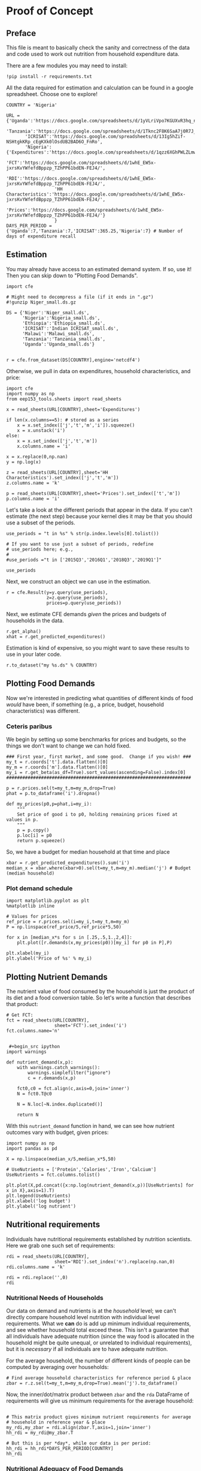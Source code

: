 * Proof of Concept
  :PROPERTIES:
  :EXPORT_FILE_NAME: ../Materials/Project4/proof_of_concept.ipynb
  :END:

** Preface
  This file is meant to basically check the sanity and correctness of
  the data and code used to work out nutrition from household
  expenditure data.

  There are a few modules you may need to install:
#+begin_src ipython
!pip install -r requirements.txt
#+end_src

  All the data required for estimation and calculation can be found
  in a google spreadsheet.  Choose one to explore!
#+begin_src ipython
COUNTRY = 'Nigeria'
#+end_src

#+begin_src ipython
URL = {'Uganda':'https://docs.google.com/spreadsheets/d/1yVLriVpo7KGUXvR3hq_n53XpXlD5NmLaH1oOMZyV0gQ/',
       'Tanzania':'https://docs.google.com/spreadsheets/d/1Tknc2F8K6SaA7j0R7J_NE8yJBTsCPPw77_Bfc04MY40/',
       'ICRISAT':'https://docs.google.com/spreadsheets/d/13Ig5hZif-NSHtgkKRp_cEgKXk0lOsdUB2BAD6O_FnRo',
       'Nigeria':{'Expenditures':'https://docs.google.com/spreadsheets/d/1qzz6XGhPWLZLmwjrUY4W9k9U2PYukWblQKXWu0l37C4/',
                  'FCT':'https://docs.google.com/spreadsheets/d/1whE_EW5x-jxrsKvYWfefdBppzp_TZhPP61bdEN-FEJ4/',
                  'RDI':'https://docs.google.com/spreadsheets/d/1whE_EW5x-jxrsKvYWfefdBppzp_TZhPP61bdEN-FEJ4/',
                  'HH Characteristics':'https://docs.google.com/spreadsheets/d/1whE_EW5x-jxrsKvYWfefdBppzp_TZhPP61bdEN-FEJ4/',
                  'Prices':'https://docs.google.com/spreadsheets/d/1whE_EW5x-jxrsKvYWfefdBppzp_TZhPP61bdEN-FEJ4/'}
                  }
DAYS_PER_PERIOD = {'Uganda':7,'Tanzania':7,'ICRISAT':365.25,'Nigeria':7} # Number of days of expenditure recall
#+end_src

** Estimation
   You may already have access to an estimated demand system.  If so,
   use it!  Then you can skip down to "Plotting Food Demands".
#+begin_src ipython
import cfe

# Might need to decompress a file (if it ends in ".gz")
#!gunzip Niger_small.ds.gz

DS = {'Niger':'Niger_small.ds',  
      'Nigeria':'Nigeria_small.ds',  
      'Ethiopia':'Ethiopia_small.ds',
      'ICRISAT':'Indian ICRISAT_small.ds',
      'Malawi':'Malawi_small.ds',
      'Tanzania':'Tanzania_small.ds',
      'Uganda':'Uganda_small.ds'}


r = cfe.from_dataset(DS[COUNTRY],engine='netcdf4')
#+end_src

   Otherwise, we pull in data on expenditures, household characteristics,
   and price:

#+begin_src ipython 
import cfe
import numpy as np
from eep153_tools.sheets import read_sheets

x = read_sheets(URL[COUNTRY],sheet='Expenditures')

if len(x.columns==5): # stored as a series
    x = x.set_index(['j','t','m','i']).squeeze()
    x = x.unstack('i')
else:    
    x = x.set_index(['j','t','m'])
    x.columns.name = 'i'
    
x = x.replace(0,np.nan)
y = np.log(x)

z = read_sheets(URL[COUNTRY],sheet='HH Characteristics').set_index(['j','t','m'])
z.columns.name = 'k'

p = read_sheets(URL[COUNTRY],sheet='Prices').set_index(['t','m'])
p.columns.name = 'i'
#+end_src

Let's take a look at the  different periods that appear in the
data. If you can't estimate (the next step) because your kernel dies
it may be that you should use a subset of the periods.
#+begin_src ipython
use_periods = "t in %s" % str(p.index.levels[0].tolist())

# If you want to use just a subset of periods, redefine
# use_periods here; e.g.,
#
#use_periods ="t in ['2015Q3','2016Q1','2018Q3','2019Q1']"

use_periods
#+end_src

Next, we construct an object we can use in the estimation.

#+begin_src ipython
r = cfe.Result(y=y.query(use_periods),
               z=z.query(use_periods),
               prices=p.query(use_periods))
#+end_src


Next, we estimate CFE demands /given/ the prices and budgets of households in the data.
#+begin_src ipython
r.get_alpha()
xhat = r.get_predicted_expenditures()
#+end_src

Estimation is kind of expensive, so you might want to save these
results to use in your later code.
#+begin_src ipython
r.to_dataset("my %s.ds" % COUNTRY)
#+end_src

** Plotting Food Demands
   Now we're interested in predicting what quantities of different
   kinds of food /would/ have been, if something (e.g., a price,
   budget, household characteristics) was different.

*** Ceteris paribus
   We begin by setting up some benchmarks for prices and budgets, so
   the things we don't want to change we can hold fixed.
 #+begin_src ipython
### First year, first market, and some good.  Change if you wish! ###
my_t = r.coords['t'].data.flatten()[0]
my_m = r.coords['m'].data.flatten()[0]
my_i = r.get_beta(as_df=True).sort_values(ascending=False).index[0]
#####################################################################

p = r.prices.sel(t=my_t,m=my_m,drop=True)
phat = p.to_dataframe('i').dropna()

def my_prices(p0,p=phat,i=my_i):
    """
    Set price of good i to p0, holding remaining prices fixed at values in p.
    """
    p = p.copy()
    p.loc[i] = p0
    return p.squeeze()
 #+end_src

 So, we have a budget for median household at that time and place
#+begin_src ipython
xbar = r.get_predicted_expenditures().sum('i')
median_x = xbar.where(xbar>0).sel(t=my_t,m=my_m).median('j') # Budget (median household)
#+end_src

*** Plot demand schedule
#+begin_src ipython
import matplotlib.pyplot as plt
%matplotlib inline

# Values for prices
ref_price = r.prices.sel(i=my_i,t=my_t,m=my_m)
P = np.linspace(ref_price/5,ref_price*5,50)

for x in [median_x*s for s in [.25,.5,1.,2,4]]:
    plt.plot([r.demands(x,my_prices(p0))[my_i] for p0 in P],P)

plt.xlabel(my_i)
plt.ylabel('Price of %s' % my_i)
#+end_src
** Plotting Nutrient Demands
   The nutrient value of food consumed by the household is just the
   product of its diet and a food conversion table.  So let's write a
   function that describes that product:
 #+begin_src ipython
# Get FCT:
fct = read_sheets(URL[COUNTRY],
                  sheet='FCT').set_index('i')
fct.columns.name='n'


 #+begin_src ipython
import warnings 

def nutrient_demand(x,p):
    with warnings.catch_warnings():
        warnings.simplefilter("ignore")
        c = r.demands(x,p)

    fct0,c0 = fct.align(c,axis=0,join='inner')
    N = fct0.T@c0

    N = N.loc[~N.index.duplicated()]
    
    return N
 #+end_src

 With this =nutrient_demand= function in hand, we can see how nutrient
 outcomes vary with budget, given prices:
 #+begin_src ipython
import numpy as np
import pandas as pd

X = np.linspace(median_x/5,median_x*5,50)

# UseNutrients = ['Protein','Calories','Iron','Calcium']
UseNutrients = fct.columns.tolist()

plt.plot(X,pd.concat({x:np.log(nutrient_demand(x,p))[UseNutrients] for x in X},axis=1).T)
plt.legend(UseNutrients)
plt.xlabel('log budget')
plt.ylabel('log nutrient')
 #+end_src


** Nutritional requirements
 Individuals have nutritional requirements established by nutrition
 scientists.  Here we grab one such set of requirements:
 #+begin_src ipython
rdi = read_sheets(URL[COUNTRY],
                  sheet='RDI').set_index('n').replace(np.nan,0)
rdi.columns.name = 'k'

rdi = rdi.replace('',0)
rdi
 #+end_src

*** Nutritional Needs of Households
    Our data on demand and nutrients is at the /household/ level; we
    can't directly compare household level nutrition with individual
    level requirements.  What we *can* do is add up minimum individual
    requirements, and see whether household total exceed these.  This
    isn't a guarantee that all individuals have adequate nutrition
    (since the way food is allocated in the household might be quite
    unequal, or unrelated to individual requirements), but it is
    /necessary/ if all individuals are to have adequate nutrition.

    For the average household, the number of different kinds of people
    can be computed by averaging over households:
 #+begin_src ipython :results silent
# Find average household characteristics for reference period & place
zbar = r.z.sel(t=my_t,m=my_m,drop=True).mean('j').to_dataframe()
 #+end_src

 Now, the inner/dot/matrix product between =zbar= and the =rda=
 DataFrame of requirements will give us minimum requirements for the
 average household:
 #+begin_src ipython

# This matrix product gives minimum nutrient requirements for average
# household in reference year & place
my_rdi,my_zbar = rdi.align(zbar.T,axis=1,join='inner')
hh_rdi = my_rdi@my_zbar.T

# But this is per *day*, while our data is per period:
hh_rdi = hh_rdi*DAYS_PER_PERIOD[COUNTRY]
hh_rdi
 #+end_src

*** Nutritional Adequacy of Food Demands                            
 Since we can trace out demands for nutrients as a function of $(x,p)$,
 and we've computed minimum nutritional requirements for the average
 household, we can /normalize/ nutritional intake to check the adequacy
 of diet.
 #+begin_src ipython :results silent
def nutrient_adequacy_ratio(x,p):
    return (nutrient_demand(x,p)/hh_rdi.T).squeeze()
 #+end_src

 In terms of normalized nutrients, any household with more than one
 unit of any given nutrient (or zero in logs) will be consuming a
 minimally adequate level of the nutrient; below this level there's
 clearly nutritional inadequacy.  For this reason the ratio of
 actual nutrients to required nutrients is termed the "nutrient
 adequacy ratio," or NAR.

 #+begin_src ipython
plt.plot(X,pd.concat({x:np.log(nutrient_adequacy_ratio(x,p))[UseNutrients] for x in X},axis=1).T)
plt.legend(UseNutrients)
plt.xlabel('log budget')
plt.ylabel('log nutrient adequacy ratio')
plt.axhline(0)
 #+end_src

 As before, we can also vary relative prices.  Here we trace out
 nutritional adequacy varying the price of a single good:
 #+begin_src ipython
poorer_x = median_x/2

plt.plot(pd.concat({p0:np.log(nutrient_adequacy_ratio(poorer_x,my_prices(p0,i=my_i)))[UseNutrients] for p0 in P},axis=1).T,P)
plt.legend(UseNutrients)
plt.ylabel('Price')
plt.xlabel('log nutrient adequacy ratio')
plt.axvline(0)
plt.axhline(p.sel(i=my_i).values)
 #+end_src

